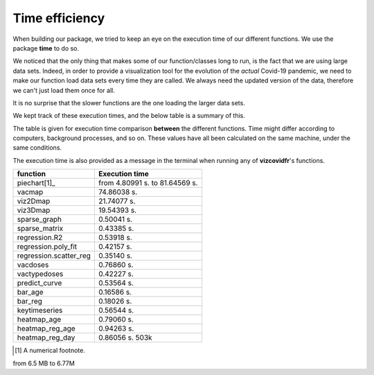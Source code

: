 Time efficiency
---------------

When building our package, we tried to keep an eye on the execution time
of our different functions. We use the package **time** to do so.

We noticed that the only thing that makes some of our function/classes long to
run, is the fact that we are using large data sets. Indeed, in order to
provide a visualization tool for the evolution of the *actual* Covid-19
pandemic, we need to make our function load data sets every time they are
called. We always need the updated version of the data, therefore we can't
just load them once for all.

It is no surprise that the slower functions are the one loading the larger
data sets.

We kept track of these execution times, and the below table is a summary of
this.

The table is given for execution time comparison **between** the
different functions. Time might differ according to computers, background
processes, and so on. These values have all been calculated on the same
machine, under the same conditions.

The execution time is also provided as a message in the terminal when running
any of **vizcovidfr**'s functions.

============================  ==================
 function                      Execution time
============================  ==================
piechart[1]_                  from 4.80991 s. to 81.64569 s.
vacmap                        74.86038 s.
viz2Dmap                      21.74077 s.
viz3Dmap                      19.54393 s.
sparse_graph                  0.50041 s.
sparse_matrix                 0.43385 s.
regression.R2                 0.53918 s.
regression.poly_fit           0.42157 s.
regression.scatter_reg        0.35140 s.
vacdoses                      0.76860 s.
vactypedoses                  0.42227 s.
predict_curve                 0.53564 s.
bar_age                       0.16586 s.
bar_reg                       0.18026 s.
keytimeseries                 0.56544 s.
heatmap_age                   0.79060 s.
heatmap_reg_age               0.94263 s.
heatmap_reg_day               0.86056 s. 503k
============================  ==================

.. [1] A numerical footnote.

from 6.5 MB to 6.77M
